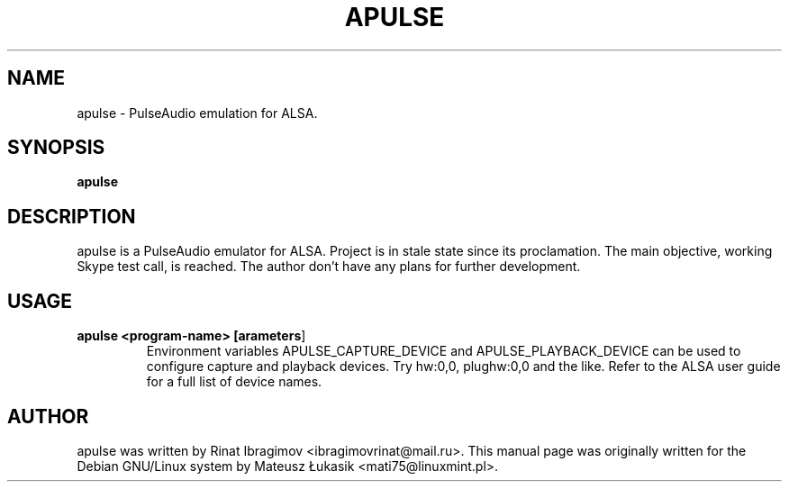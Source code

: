 .\" man page originally for the Debian/GNU Linux system
.TH APULSE "1" "January 2015" "apulse 0.1.5" "User Commands"
.SH NAME
apulse \- PulseAudio emulation for ALSA.
.SH SYNOPSIS
.B apulse
.br
.SH DESCRIPTION
.PP
apulse is a PulseAudio emulator for ALSA.
Project is in stale state since its proclamation. The main
objective, working Skype test call, is reached. The author
don't have any plans for further development.
.SH USAGE
.TP
.B apulse <program-name> [\fparameters\fR]
Environment variables APULSE_CAPTURE_DEVICE and
APULSE_PLAYBACK_DEVICE can be used to configure capture and
playback devices. Try hw:0,0, plughw:0,0 and the like. Refer
to the ALSA user guide for a full list of device names.
.SH AUTHOR
apulse was written by Rinat Ibragimov <ibragimovrinat@mail.ru>.
This manual page was originally written for the
Debian GNU/Linux system by Mateusz Łukasik <mati75@linuxmint.pl>.
